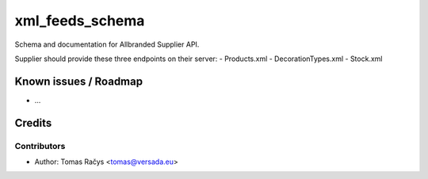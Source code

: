 =========
xml_feeds_schema
=========

Schema and documentation for Allbranded Supplier API.

Supplier should provide these three endpoints on their server:
- Products.xml
- DecorationTypes.xml
- Stock.xml

Known issues / Roadmap
======================

* ...

Credits
=======

Contributors
------------

* Author: Tomas Račys <tomas@versada.eu>
